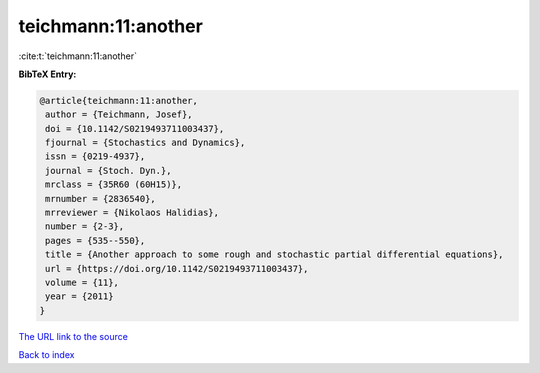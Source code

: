 teichmann:11:another
====================

:cite:t:`teichmann:11:another`

**BibTeX Entry:**

.. code-block:: bibtex

   @article{teichmann:11:another,
    author = {Teichmann, Josef},
    doi = {10.1142/S0219493711003437},
    fjournal = {Stochastics and Dynamics},
    issn = {0219-4937},
    journal = {Stoch. Dyn.},
    mrclass = {35R60 (60H15)},
    mrnumber = {2836540},
    mrreviewer = {Nikolaos Halidias},
    number = {2-3},
    pages = {535--550},
    title = {Another approach to some rough and stochastic partial differential equations},
    url = {https://doi.org/10.1142/S0219493711003437},
    volume = {11},
    year = {2011}
   }
`The URL link to the source <ttps://doi.org/10.1142/S0219493711003437}>`_


`Back to index <../By-Cite-Keys.html>`_

